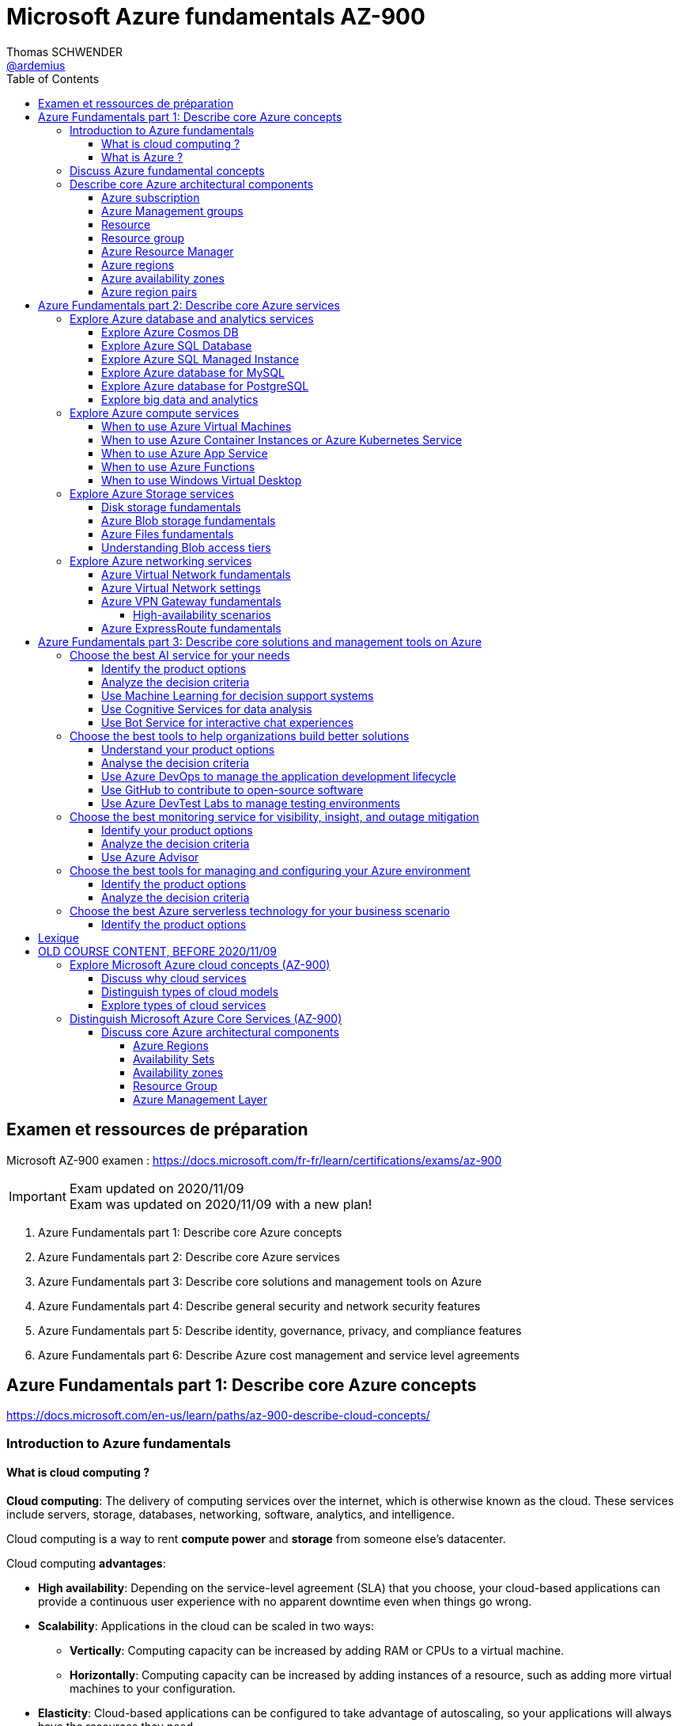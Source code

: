 = Microsoft Azure fundamentals AZ-900
Thomas SCHWENDER <https://github.com/ardemius[@ardemius]>
// Handling GitHub admonition blocks icons
ifndef::env-github[:icons: font]
ifdef::env-github[]
:status:
:outfilesuffix: .adoc
:caution-caption: :fire:
:important-caption: :exclamation:
:note-caption: :paperclip:
:tip-caption: :bulb:
:warning-caption: :warning:
endif::[]
:imagesdir: ./images
:source-highlighter: highlightjs
// Next 2 ones are to handle line breaks in some particular elements (list, footnotes, etc.)
:lb: pass:[<br> +]
:sb: pass:[<br>]
// check https://github.com/Ardemius/personal-wiki/wiki/AsciiDoctor-tips for tips on table of content in GitHub
:toc: macro
:toclevels: 4
// To turn off figure caption labels and numbers
:figure-caption!:

toc::[]

== Examen et ressources de préparation

Microsoft AZ-900 examen : https://docs.microsoft.com/fr-fr/learn/certifications/exams/az-900

.Exam updated on 2020/11/09
IMPORTANT: Exam was updated on 2020/11/09 with a new plan!

1. Azure Fundamentals part 1: Describe core Azure concepts
2. Azure Fundamentals part 2: Describe core Azure services
3. Azure Fundamentals part 3: Describe core solutions and management tools on Azure
4. Azure Fundamentals part 4: Describe general security and network security features
5. Azure Fundamentals part 5: Describe identity, governance, privacy, and compliance features
6. Azure Fundamentals part 6: Describe Azure cost management and service level agreements

== Azure Fundamentals part 1: Describe core Azure concepts

https://docs.microsoft.com/en-us/learn/paths/az-900-describe-cloud-concepts/

=== Introduction to Azure fundamentals

==== What is cloud computing ?

*Cloud computing*: The delivery of computing services over the internet, which is otherwise known as the cloud. These services include servers, storage, databases, networking, software, analytics, and intelligence.

Cloud computing is a way to rent *compute power* and *storage* from someone else's datacenter.

Cloud computing *advantages*:

    * *High availability*: Depending on the service-level agreement (SLA) that you choose, your cloud-based applications can provide a continuous user experience with no apparent downtime even when things go wrong.

    * *Scalability*: Applications in the cloud can be scaled in two ways:
        ** *Vertically*: Computing capacity can be increased by adding RAM or CPUs to a virtual machine.
        ** *Horizontally*: Computing capacity can be increased by adding instances of a resource, such as adding more virtual machines to your configuration.

    * *Elasticity*: Cloud-based applications can be configured to take advantage of autoscaling, so your applications will always have the resources they need.

    * *Agility*: Cloud-based resources can be deployed and configured quickly as your application requirements change.

    * *Geo-distribution*: Applications and data can be deployed to regional datacenters around the globe, so your customers always have the best performance in their region.

    * *Disaster recovery*: By taking advantage of cloud-based backup services, data replication, and geo-distribution, you can deploy your applications with the confidence that comes from knowing that your data is safe in the event that disaster should occur.

Cloud *service models*: *IaaS* / *PaaS* / *SaaS*

image::azure-az900_09.png[]

.levels of responsibility betweee a cloud provider and a cloud tenant
image::azure-az900_10.png[]

*Serverless computing*: With serverless applications, the cloud service provider automatically provisions, scales, and manages the infrastructure required to run the code. Serverless architectures are highly scalable and *event-driven*. They use resources only when a specific function or trigger occurs.

.public, private and hybrid clouds
image:azure-az900_11.png[]

* *public cloud*: Services are offered over the public internet and available to anyone who wants to purchase them. Cloud resources like servers and storage are owned and operated by a third-party cloud service provider and delivered over the internet.
* *private cloud*: Computing resources are *used exclusively by users from one business* or organization. A private cloud can be physically located at your organization's on-site datacenter. *It also can be hosted by a third-party service provider*.
* *hybrid cloud*: This computing environment combines a public cloud and a private cloud by allowing data and applications to be shared between them.

==== What is Azure ?

.How does Azure work?
image::azure-az900_12.png[]

*Azure portal*: a web-based, unified console that provides an alternative to command-line tools.

.Azure services
image::azure-az900_13.png[]

Most commonly used categories:

    * *Compute Services*: including micro-services
    * *Networking features*
    * *Storage*
        ** *Azure Blob storage*: Storage service for very large objects, such as *video files* or *bitmaps*
        ** *Azure File storage*: *File shares* that can be accessed and managed like a file server
        ** *Azure Queue storage*: A data store for *queuing* and reliably *delivering messages* between applications
        ** *Azure Table storage*: A NoSQL store that hosts *unstructured data* independent of any schema
    * *Mobile*
    * *Databases* 
    * *Web*
    * *Internet of Things*
    * *Big Data*
    * *Artificial Intelligence*
        ** includes *cognitive services*, such as *vision*, *speech*, *knowledge mapping*, *Bing search*, *Natural Language Processing*.
    * *DevOps*

    * *App hosting*: to run your entire web application on a managed platform in Windows or Linux
    * *Integration*: logic apps and service bus
    * *Security*

=== Discuss Azure fundamental concepts

* Cloud service providers operate on a *consumption-based model*, which means that end users only pay for the resources that they use.
* Cloud services are categorized *OpEx* (Operational Expenditure) and not CapEx (Capital Expenditure), OpEx being a consumption-based model.

____
*IaaS*, *PaaS*, and *SaaS* each contain different levels of managed services. You may easily use a combination of these types of infrastructure. You could use Microsoft 365 on your company’s computers (*SaaS*), and in Azure you could host your VMs (*IaaS*) and use Azure SQL Database (*PaaS*) to store your data. With the cloud’s flexibility, you can use any combination that provides you with the maximum result.
____

=== Describe core Azure architectural components

The *organizing structure for resources* in Azure has 4 levels: *management groups*, *subscriptions*, *resource groups* and *resources*.

image::azure-az900_14.png[]

==== Azure subscription

    * A subscription provides you with authenticated and authorized access to Azure products and services. It also allows you to provision resources. An Azure subscription is a *logical unit of Azure services* that links to an *Azure account*, which is an *identity in Azure Active Directory* (Azure AD) or in a directory that Azure AD trusts.
    * An account can have *one subscription or multiple subscriptions* that have different billing models and to which you apply different access-management policies.
    * Azure applies *access-management policies* at the subscription level.
    * A subscription is a set of Azure services bundled together for tracking and billing purposes.

.Billing customization
image::azure-az900_15.png[]

==== Azure Management groups

    * Level of scope above subscriptions. 
    * All subscriptions within a management group automatically inherit the conditions applied to the management group.
    * All subscriptions within a single management group must trust the same Azure AD tenant.

image::azure-az900_16.png[]

Important facts about management groups:

    * *10 000 management groups* can be supported in a single directory.
    * A management group tree can support up to *6 levels of depth*. This limit doesn't include the root level or the subscription level.
    * Each management group and subscription can support *only one parent*.
    * Each management group can have *many children*.
    * All subscriptions and management groups are within *a single hierarchy in each directory*.

==== Resource

A manageable item that's available through Azure. Virtual machines (VMs), storage accounts, web apps, databases, and virtual networks are examples of resources.

==== Resource group

    * A resource group is a *logical container* for resources deployed on Azure.
    * All resources must be in a resource group, and a resource can only be a member of a single resource group.
    * Resource groups *can't be nested*.
    * If you delete a resource group, *all resources contained within it are also deleted*.
    * Resource groups are also a scope for applying *role-based access control* (*RBAC*) permissions.

==== Azure Resource Manager

    * Azure Resource Manager is the *deployment and management service for Azure*. It provides a management layer that enables you to create, update, and delete resources in your Azure account.

.When a user sends a request from any of the Azure tools, APIs, or SDKs, Resource Manager receives the request.
image::azure-az900_17.png[]

As benefits, it allows you to:

    * Manage your infrastructure through *declarative templates rather than scripts*. A *Resource Manager template* is a *JSON file* that defines what you want to deploy to Azure.
    * Apply access control to all services because role-based access control (RBAC) is natively integrated into the management platform.
    * Clarify your organization's billing by *viewing costs for a group of resources that share the same tag*.

==== Azure regions

Resources are created in *regions*, which are different geographical locations around the globe that contain Azure datacenters. +
A region is a *geographical area* on the planet that contains *at least one but potentially multiple datacenters* that are nearby and networked together with a low-latency network.

*2 Data Centers en France* pour Azure, Paris et Marseille (correspond à 2 "regions", France Central and France South) +
https://azure.microsoft.com/fr-fr/global-infrastructure/geographies/

A few examples of *regions* are West US, Canada Central, West Europe, Australia East, and Japan West. At the time of writing this, Azure is generally available in *60 regions* and available in *140 countries*.

image::azure-az900_04.svg[]

Cf site de Microsoft, _"Azure has more global regions than any other cloud provider"_

==== Azure availability zones

Availability zones are *physically separate datacenters within an Azure region*. Each availability zone is made up of one or more datacenters equipped with independent power, cooling, and networking. +
An availability zone is set up to be an *isolation boundary*. If one zone goes down, the other continues working. Availability zones are connected through high-speed, private fiber-optic networks.

    * Availability zones are offered as a service within Azure, and to ensure resiliency, there’s *a minimum of three separate zones* in all enabled regions.
    * Availability Zones are primarily for VMs, managed disks, load balancers, and SQL databases.

image::azure-az900_18.png[]

==== Azure region pairs

It's possible that a large disaster could cause an outage big enough to affect even two datacenters. That's why Azure also creates *region pairs*.

.Azure geographies
[NOTE]
====
Azure divides the world into *geographies* that are defined by geopolitical boundaries or country borders. An Azure geography is a discrete market typically *containing two or more regions* that preserves data residency and compliance boundaries.
====

* Each Azure region is *always paired with another region* within the *same geography* (such as US, Europe, or Asia) at least 300 miles away.
* Data continues to reside within the same geography as its pair (except for Brazil South) for tax and law enforcement jurisdiction purposes.

image::azure-az900_19.png[]

== Azure Fundamentals part 2: Describe core Azure services

=== Explore Azure database and analytics services

==== Explore Azure Cosmos DB

Azure Cosmos DB is a globally distributed, *multi-model database* service. +
You can elastically and independently scale throughput and storage across any number of Azure regions worldwide. +
You can take advantage of fast, single-digit-millisecond *data access by using any one of several popular APIs*. +
Azure Cosmos DB provides comprehensive service level agreements for throughput, latency, availability, and consistency guarantees.

Azure Cosmos DB is flexible. At the lowest level, Azure Cosmos DB *stores data in atom-record-sequence (ARS) format*. +
*The data is then abstracted and projected as an API*, which you specify when you're creating your database. +
Your choices include SQL, MongoDB, Cassandra, Tables, and Gremlin. +
This level of flexibility means that as you migrate your company's databases to Azure Cosmos DB, your developers can stick with the API that they're the most comfortable with.

.atom-record-sequence (ARS) format
[NOTE]
====
As explained in https://stackoverflow.com/questions/48223881/how-atom-record-sequence-ars-helps-cosmosdb-to-be-multimodel:

    * You can write data in SQL API and read it in Gremlin API as a graph. If it wasn't for ARS, it would not be possible. +
    The goal of Cosmos DB is *to have all its APIs fully inter-operable* like this and *ARS is the foundational piece to make it happen*.
    * This solution seems to work when you throw *enough hardware* at it.

Have also a look at https://stackoverflow.com/questions/44304947/what-does-it-mean-that-azure-cosmos-db-is-multi-model :

--
*Atoms* consist of a small set of primitive types like string, bool, and number. *Records* are structs composed of these types. *Sequences* are arrays consisting of atoms, records, or sequences. +
The database engine can efficiently translate and project different data models onto the ARS-based data model. +
The core data model of Cosmos DB is natively accessible from dynamically typed programming languages and can be exposed as-is as JSON.
--
====

==== Explore Azure SQL Database

* Azure SQL Database is a relational database based on the latest stable version of the Microsoft SQL Server database engine.
* It is a *platform as a service* (PaaS) database engine.
* It provides 99,99% availability
* Microsoft explains that the newest capabilities of SQL Server are released first to SQL Database, and then to SQL Server itself.
* You can migrate your existing SQL Server databases with minimal downtime by using the *Azure Database Migration Service*.

==== Explore Azure SQL Managed Instance

* Like Azure SQL Database, *Azure SQL Managed Instance* is a *platform as a service* (PaaS) database engine
* 99.99% uptime service level agreement (SLA)
* Azure SQL Managed Instance makes it easy to migrate your on-premises data on SQL Server to the cloud using the *Azure Database Migration Service* (DMS) or *native backup and restore*.

Azure SQL Database and Azure SQL Managed Instance offer many of the same features; however, Azure SQL Managed Instance provides several options that might not be available to Azure SQL Database. +
For a detailed list of the differences between Azure SQL Database and Azure SQL Managed Instance, check https://docs.microsoft.com/en-us/azure/azure-sql/database/features-comparison.

Here are some examples of differences:

    * *Change Data Capture* is only possible with Azure SQL Managed Instance
    * Azure SQL Database only uses the default "SQL_Latin1_General_CP1_CI_AS" server collation, it would not be possible to use Cyrillic characters for *collation* for example.

.Change Data Capture
NOTE: For some complete details about *Change Data Capture*, check https://docs.microsoft.com/en-us/sql/relational-databases/track-changes/about-change-data-capture-sql-server?view=sql-server-ver15[SQL Server description of this behavior]

==== Explore Azure database for MySQL

* Azure Database for MySQL is a relational database service in the cloud
* Based on the *MySQL Community Edition* database engine, versions *5.6*, *5.7*, and *8.0*
* You have a 99.99 percent availability service level agreement from Azure
* You can use *point-in-time restore* to recover a server to an earlier state, as far *back as 35 days*
* You can migrate your existing MySQL databases with minimal downtime by using the *Azure Database Migration Service*

image::azure-az900_20.png[]

==== Explore Azure database for PostgreSQL

* Azure Database for PostgreSQL is a relational database service in the cloud.
* Based on the *community version* of the open-source PostgreSQL database engine.
* Adjustable *automatic backups* and *point-in-time-restore* for up to *35 days*.
* Enterprise-grade *security* and compliance to protect sensitive data *at-rest* and *in-motion*. This security covers *data encryption on disk* and *SSL encryption between client and server communication*.
* Azure Database for PostgreSQL is available in two deployment options: *Single Server* and *Hyperscale (Citus)*.

*Single Server deployment*:

    * Built-in high availability with no additional cost (99.99% SLA).
    * Ability to protect sensitive data at-rest and in-motion.
    * Automatic backups and point-in-time-restore for up to 35 days.

*Hyperscale (Citus)*:

--
The Hyperscale (Citus) option *horizontally scales* queries across multiple machines by using *sharding*. Its query engine parallelizes incoming SQL queries across these servers for faster responses on large datasets. It serves applications that require greater scale and performance, generally workloads that are approaching, or already exceed, *100 GB of data*.

The Hyperscale (Citus) deployment option supports *multi-tenant applications*, *real-time operational analytics*, and *high throughput transactional workloads*. Applications built for PostgreSQL can run distributed queries on Hyperscale (Citus) with standard connection libraries and minimal changes.
--

==== Explore big data and analytics

Microsoft Azure supports a broad range of technologies and services to provide big data and analytic solutions, including:

    * *Azure Synapse Analytics* (formerly Azure SQL Data Warehouse)
        ** brings together enterprise data warehousing and big data analytics
        ** unified experience to ingest, prepare, manage, and serve data for immediate BI and machine learning needs.
        ** a good, logical, choice for analyzing large volumes of data

    * *Azure HDInsight* ("Hadoop and Distributed Insight")
        ** fully managed, open-source analytics service for enterprises
        ** You can run popular open-source frameworks and create cluster types such as *Apache Spark*, *Apache Hadoop*, *Apache Kafka*, *Apache HBase*, *Apache Storm*, and *Machine Learning Services*.
        ** supports a broad range of scenarios such as *extraction*, *transformation*, and *loading* (ETL), *data warehousing*, *machine learning*, and *IoT*.

    * *Azure Databricks*
        ** set up your *Apache Spark* environment in minutes, and then autoscale and collaborate on shared projects in an interactive workspace.
        ** supports *Python*, *Scala*, *R*, *Java*, and *SQL*, as well as data science frameworks and libraries including *TensorFlow*, *PyTorch*, and *scikit-learn*.

    * *Azure Data Lake Analytics*
        ** on-demand analytics job service that simplifies big data.
        ** Instead of deploying, configuring, and tuning hardware, you write queries to transform your data and extract valuable insights.
        ** You only pay for your job when it's running, making it more cost-effective.

=== Explore Azure compute services

Azure computing solutions works on the underlying services:

    * *Virtual machines* : +
        Virtual Machines provides *infrastructure as a service (IaaS)* and can be used in different ways. When you need total control over an operating system and environment, VMs are an ideal choice.
    * *Virtual machine scale sets* : +
        Virtual machine scale sets are an Azure compute resource that you can use to *deploy and manage* a set of *identical VMs*. With all VMs configured the same, virtual machine scale sets are designed to support true autoscale. No pre-provisioning of VMs is required. For this reason, it's easier to build large-scale services targeting big compute, big data, and containerized workloads. As demand goes up, more VM instances can be added. As demand goes down, VM instances can be removed. The process can be manual, automated, or a combination of both.
    * *Containers and Kubernetes*
    * *App Service* : +
        App Service is a *platform as a service (PaaS)* offering.
    * *Functions* (or serverless computing) : +
        Functions  are ideal when you're *concerned only about the code running your service* and not the underlying platform or infrastructure. They're commonly used when you need to perform *work in response to an event (often via a REST request), timer, or message from another Azure service*, and when that work *can be completed quickly*, within seconds or less.

==== When to use Azure Virtual Machines

* *Azure Batch* enables large-scale parallel and high-performance computing (HPC) *batch jobs* with the ability to *scale to tens, hundreds, or thousands of VMs*. +
When you-re ready to run a job, Batch does the following:
    ** starts a pool of compute VMs for you
    ** installs applications and staging data
    ** runs jobs with as many tasks as you have
    ** identifies failures
    ** requeues work
    ** scales down the pool as work completes

==== When to use Azure Container Instances or Azure Kubernetes Service

While virtual machines are an excellent way to reduce costs versus the investments that are necessary for physical hardware, they're still limited to a single operating system per virtual machine. If you want to *run multiple instances of an application on a single host machine*, containers are an excellent choice.

    * it reminds us of a downside of VMs: 1 VM can only run 1 OS at a time
        ** If you have multiple server apps require different runtime environments, they may also require multiple VMs to execute properly
    * Also, "short" tasks (like starting an App) are pretty slow with VMs, because creating and starting VMs is slow, as it requires to emulate a full computer

.Difference between VMs and Containers
IMPORTANT: VMs virtualize the hardware, while Containers virtualize the OS

As a conclusion, you choose a *VM* if you need high flexibility, *complete control on the environment*. +
-> *In all other cases, Containers* should be preferred.

There are two ways to manage both *Docker* and *Microsoft-based containers* in Azure: *Azure Container Instances* and *Azure Kubernetes Service (AKS)*.

A very good, short video to present *Kubernetes*: https://www.microsoft.com/videoplayer/embed/RE2yEuX

.Reminder
NOTE: A microservice can be scaled independently of others.

A *microservice architecture* is more appropriate when:

    * you have a large application that requires *high release velocity*
    * you have complex application that needs to be *highly scalable*
    * you have applications with *rich domains or many subdomains*
    * you have an *organisation that consists in small development teams*

==== When to use Azure App Service

App Service enables you to *build and host web apps, background jobs, mobile back-ends, and RESTful APIs in the programming language of your choice without managing infrastructure*. +
It offers automatic scaling and high availability. App Service supports Windows and Linux and enables automated deployments from GitHub, Azure DevOps, or any Git repo to support a continuous deployment model. +
This *platform as a service (PaaS)* environment allows you to focus on the website and API logic while Azure handles the infrastructure to run and scale your web applications.

*API apps*: Much like hosting a website, you can build *REST-based web APIs* by using your choice of language and framework. You get full *Swagger support* and the ability to *package and publish your API in Azure Marketplace*. The produced apps can be consumed from any HTTP or HTTPS-based client.

==== When to use Azure Functions

If, for a large amount of time, *your application is waiting for a particular input before it performs any processing*, then, to reduce your costs, you could want to avoid having to pay for the time that your application is waiting for input. Functions (serverless computing) could be a good option in that case.

    * With serverless computing, *you pay only for the time your code runs*.
    * Scaling and performance are handled automatically. You're billed only for the exact resources you use. There's no need to even reserve capacity.

Serverless computing includes the *abstraction of servers* (no infrastructure management), an *event-driven scale*, and *micro-billing*

    * *Event-driven scale*: Serverless computing is an excellent fit for *workloads that respond to incoming events*

Azure has two implementations of serverless compute:

    * *Azure Functions*: Functions can execute code in almost any modern language.
    * *Azure Logic Apps*: Logic apps are designed in a web-based designer and can execute logic triggered by Azure services without writing any code.
        ** For this reason, it's *ideal for a business analyst role*.

*Functions* are commonly used when you need to perform work in response to an event (often via a REST request), timer, or message from another Azure service, and when that *work can be completed quickly*, within seconds or less.

Where functions execute code, *logic apps execute workflows* that are designed to automate business scenarios and are built from predefined logic blocks.

Functions and Logic Apps can both create complex *orchestrations*, which are collections of functions or steps that are executed to accomplish a complex task.

    * with Functions, you write code to complete each step.
    * with Logic Apps, you use a GUI to define the actions and how they relate to one another.

*Functions* are normally *stateless*, but Durable Functions provide state. +
*Logic Apps* are always *stateful*.

==== When to use Windows Virtual Desktop

Windows Virtual Desktop on Azure is a *desktop and application virtualization service* that runs on the cloud. It enables your users to use a cloud-hosted version of Windows from any location. Windows Virtual Desktop *works across devices like Windows, Mac, iOS, Android, and Linux*.

.Windows Virtual Desktop architecture
image:azure-az900_21.png[]

Windows Virtual Desktop est une solution récente, pré-version publique annoncée en 2019/03.

User sign-in to Windows Virtual Desktop is fast because *user profiles are containerized by using FSLogix*. At sign-in, the user profile container is dynamically attached to the computing environment. The user profile is immediately available and appears in the system exactly like a native user profile.

=== Explore Azure Storage services

.Context
--
Suppose your company, Tailwind Traders, has a number of *product brochures*, *datasheets*, *product images*, and *other files* that are related to marketing, sales, and support. In the past, your company has been hosting these files on standalone web servers in your datacenter.
--

* *Azure Storage* is a service that you can use to store files, messages, tables, and other types of information.
* An *Azure Storage account* is require to store your data objects.

NOTE: Azure VMs use Azure Disk Storage to store virtual disks. However, you can't use Azure Disk Storage to store a disk outside of a virtual machine.

==== Disk storage fundamentals

*Disk Storage* provides *disks* for Azure virtual machines, and allows data to be persistently stored and accessed from an attached virtual hard disk.

==== Azure Blob storage fundamentals

*Azure Blob Storage* is an *object storage solution* for the cloud. It can store massive amounts of data, such as text or binary data. Azure Blob Storage is unstructured, meaning that there are no restrictions on the kinds of data it can hold. Blob Storage can manage thousands of simultaneous uploads, massive amounts of video data, constantly growing log files, and can be reached from anywhere with an internet connection.

Blob Storage is ideal for:

    * Serving images or documents directly to a browser.
    * Storing files for distributed access.
    * Streaming video and audio.
    * Storing data for backup and restore, disaster recovery, and archiving.
    * *Storing data for analysis* by an on-premises or Azure-hosted service.
    * *Storing up to 8 TB of data for virtual machines*.

NOTE: Azure Blob Storage is your best option for storing *disaster recovery* files and *archives*.

==== Azure Files fundamentals

*Azure Files* offers fully managed *file shares* in the cloud that are accessible via the industry standard *Server Message Block (SMB)* and Network File System (preview) protocols.

Azure Files ensures the *data is encrypted at rest*, and the *SMB protocol* ensures the *data is encrypted in transit*.

==== Understanding Blob access tiers

Azure provides several *access tiers* which you can use to balance your storage costs with your access needs. +
Those last can vary depending on *frequency of access* and planned *retention period*.

    * *Hot access tier*: Optimized for storing data that is accessed frequently (for example, images for your website).
    * *Cool access tier*: Optimized for data that is infrequently accessed and stored for at least 30 days (for example, invoices for your customers).
    * *Archive access tier*: Appropriate for data that is rarely accessed and stored for at least 180 days, with flexible latency requirements (for example, long-term backups).

{sb}

    * Only the *hot* and *cool* access tiers can be set at the *account level*. The archive access tier isn't available at the account level.
    * *Hot*, *cool*, and *archive* tiers can be set at the *blob level*, during upload or after upload.
    * Data in the cool access tier can tolerate slightly lower availability, but still requires high durability, retrieval latency, and throughput characteristics similar to hot data. For *cool data*, a slightly lower availability service-level agreement (SLA) and *higher access costs* compared to hot data are acceptable trade-offs for *lower storage costs*.
    * *Archive storage* stores data offline and offers the *lowest storage costs*, but also the *highest costs to rehydrate and access data*.

=== Explore Azure networking services

==== Azure Virtual Network fundamentals

*Azure virtual networks* (or Azure VNet) enable *Azure resources*, such as VMs, web apps, and databases, to *communicate with each other*, with users on the internet, and with your on-premises client computers.

*Virtual Network* allows you to create *multiple isolated virtual networks*. When you set up a virtual network, you define a private IP address space by using either public or private IP address ranges.

For name resolution, you can use the *name resolution service that's built in to Azure*. You also can configure the virtual network to use either an internal or an external DNS server.

*Communicate between Azure resources* can be done using one of the 2 following options:

    * Virtual networks
    * Service endpoints

*Communicate with on-premises resources* can be done using one of the 2 following mechanisms:

    * *Point-to-site virtual private networks*
        ** the client computer initiates an encrypted VPN connection to Azure to connect that computer to the Azure virtual network.
    * *Site-to-site virtual private networks*
        ** links your on-premises VPN device or gateway to the Azure VPN gateway in a virtual network.
        ** The connection is encrypted and works over the internet.
    * *Azure ExpressRoute*
        ** For environments where you need *greater bandwidth* and even *higher levels of security*.
        ** provides dedicated *private connectivity* to Azure that *doesn't travel over the internet*.

*Route network traffic*. +
By default, Azure routes traffic between subnets on any connected virtual networks, on-premises networks, and the internet. You also can control routing and override those settings, as follows:

    * *Route tables*: A route table allows you to define rules about how traffic should be directed. You can create custom route tables that control how packets are routed between subnets.
    * *Border Gateway Protocol*: Border Gateway Protocol (BGP) works with Azure VPN gateways or ExpressRoute to propagate on-premises BGP routes to Azure virtual networks.

Azure virtual networks enable you to *filter network traffic* between subnets by using the following approaches:

    * *Network security groups*: A network security group is an Azure resource that can contain multiple inbound and outbound security rules.
    * *Network virtual appliances*: A network virtual appliance is a specialized VM that carries out a particular network function, such as running a firewall or performing wide area network (WAN) optimization.

*Connect virtual networks*

    * You can link virtual networks together by using *virtual network peering*.
    * *UDR* is *user-defined Routing* and allows network admins to control the routing tables between subnets, within a subnet as well as between VNets.

image::azure-az900_22.png[]

==== Azure Virtual Network settings

Settings to configure for the creation of a basic virtual network:

    * Network name
    * Address space
    * Subscription
    * Resource group
    * Location
    * Subnet
    * DDoS protection
    * Service endpoints

Once created, you can then configure:

    * Network security group
    * Route table

==== Azure VPN Gateway fundamentals

A *virtual private network (VPN)* is a type of private interconnected network. +
VPNs use an encrypted tunnel within another network. So *traffic is encrypted* while traveling over the untrusted network to prevent eavesdropping or other attacks.

A VPN gateway is a type of *virtual network gateway*. Azure VPN Gateway instances are *deployed in Azure Virtual Network instances* and enable the following connectivity:

    * Connect on-premises datacenters to virtual networks through a site-to-site connection.
    * Connect individual devices to virtual networks through a point-to-site connection.
    * Connect virtual networks to other virtual networks through a network-to-network connection.

image::azure-az900_23.png[]

NOTE: You can deploy only 1 VPN gateway in each virtual network.

A VPN gateway can be of 2 types, the difference of which being how traffic to be encrypted is specified.

    * *policy-based*: 
        ** Policy-based VPN gateways specify statically the IP address of packets that should be encrypted through each tunnel +
        This type of device evaluates every data packet against those sets of IP addresses to choose the tunnel where that packet is going to be sent through.
    * *route-based*: 
        ** If defining which IP addresses are behind each tunnel is too cumbersome, route-based gateways can be used.
        ** With route-based gateways, IPSec tunnels are modeled as a network interface or virtual tunnel interface. IP routing (either static routes or dynamic routing protocols) decides which one of these tunnel interfaces to use when sending each packet.
        ** Can use *dynamic routing protocols*, where routing/forwarding tables direct traffic to different IPSec tunnels

NOTE: A *Basic VPN gateway* should only be used for *Dev/Test workloads*. In addition, it's unsupported to migrate from Basic to the VpnGW1/2/3/Az SKUs at a later time without having to remove the gateway and redeploy.

.Required Azure resources to deploy an operational VPN Gateway
image:azure-az900_24.png[]

===== High-availability scenarios

* *By default*, VPN gateways are deployed as 2 instances in an *active/standby configuration*, even if you only see 1 VPN gateway resource in Azure.
* But, with the introduction of *BGP routing protocol*, you can also deploy VPN gateways in an *active/active configuration*.
    ** In this case, you assign a unique public IP address to each instance.You then create separate tunnels from the on-premises device to each IP address.

.VPN gateway active/standby configuration
image:azure-az900_25.png[]

.VPN gateway active/active configuration
image:azure-az900_26.png[]

* Another high-availability option is to configure a *VPN gateway* as a *secure failover path for ExpressRoute connections*.
* In regions that support availability zones, VPN gateways and ExpressRoute gateways can be deployed in a *zone-redundant configuration*. 

==== Azure ExpressRoute fundamentals

IMPORTANT: *ExpressRoute* lets you extend your on-premises networks into the Microsoft cloud over a private connection with the help of a connectivity provider.

ExpressRoute connections *don't go over the public Internet*. +
ExpressRoute does provide private connectivity, BUT it is NOT encrypted.

image::azure-az900_27.png[]

*Dynamic routing*: ExpressRoute uses the Border Gateway Protocol (BGP) routing protocol. BGP is used to exchange routes between on-premises networks and resources running in Azure. This protocol enables dynamic routing between your on-premises network and services running in the Microsoft cloud.

.ExpressRoute connectivity models
image::azure-az900_28.png[]

3 models available to *connect your on-premises network to the Microsoft Cloud*:

    * *Colocation at a Cloud Exchange*
        ** For example, if your datacenter is colocated at a cloud exchange such as an ISP, you can request a virtual cross-connection to the Microsoft cloud.
    * *Point-to-point Ethernet connection*
    * *Any-to-any networks*

== Azure Fundamentals part 3: Describe core solutions and management tools on Azure

=== Choose the best AI service for your needs

Artificial Intelligence (AI) is a category of computing that *adapts and improves* its decision-making ability *over time based on its successes and failures*.

==== Identify the product options

There are two basic approaches to AI:

    * *deep learning* system: modeled on the neural network of the human mind, enabling it to discover, learn, and grow through experience.
    * *machine learning*: a data science technique that uses existing data to train a model, test it, and then apply the model to new data to forecast future behaviors, outcomes, and trends.

3 primary product offerings from Microsoft:

    * *Azure Machine Learning*
        ** It consists of tools and services that allow you to connect to data to train and test models to find one that will most accurately *predict a future result*. After you've run experiments to test the model, you can deploy and use it in real time via a web API endpoint.
        ** Choose Azure Machine Learning when your *data scientists* need *complete control* over the design and training of an algorithm using your *own data*.

    * *Azure Cognitive Services*
        ** provides prebuilt machine learning models that enable applications to see, hear, speak, understand, and even begin to reason. +
        You don't need special machine learning or data science knowledge to use these services.
        ** While Azure Machine Learning requires you to bring your own data and train models over that data, Azure Cognitive Services, for the most part, *provides pretrained models* so that you can bring in your live data to get predictions on.
        ** Azure Cognitive Services can be divided into the following categories: *language*, *speech*, *vision*, *decision*

    * *Azure Bot Service*
        ** Azure Bot Service  and Bot Framework  are platforms for creating virtual agents that understand and reply to questions just like a human.

==== Analyze the decision criteria

* *First, are you building a virtual agent that interfaces with humans via natural language?* +
In this case you can use:
    ** *QnA Maker*
    ** *Power Virtual Agents*, Microsoft Power Platform, Power Automate

* *Second, do you need a service that can understand the content and meaning of images, video, or audio, or that can translate text into a different language?*
    ** Use *Azure Cognitive Services* when it comes to general purpose tasks, such as performing speech to text, integrating with search, or identifying the objects in an image.

* *Third, do you need to predict user behavior or provide users with personalized recommendations in your app?*
    ** The *Azure Cognitive Services Personalizer* service watches your users' actions within an application. +
    You can use Personalizer to *predict their behavior* and provide relevant experiences as it identifies *usage patterns*.

* *Fourth, will your app predict future outcomes based on private historical data?*
    ** Choose *Azure Machine Learning* when you need to analyze data to predict future outcomes. 

* *Finally, do you need to build a model by using your own data or perform a different task than those listed above?*
    ** Use *Azure Machine Learning* for maximum flexibility.

==== Use Machine Learning for decision support systems

A practical case is given to determine which MS products would be the best for the example needs.

==== Use Cognitive Services for data analysis

Another practical use case.

==== Use Bot Service for interactive chat experiences

Again, a practical use case.

.Decision criteria to choose the good IA product
[IMPORTANT]
====
The questions to ask oneself to determine the best AI services are always the same:

    * *First, are you building a virtual agent that interfaces with humans via natural language?*
        ** If yes, Azure Bot is the best choice
    * *Second, do you need a service that can understand the content and meaning of images, video, audio, or translate text into a different language?*
        ** If yes, consider Azure Cognitive Services
    * *Third, do you need to predict user behavior or provide users with personalized recommendations?*
        ** if yes, consider Azure Cognitive Services Personalizer
    * *Finally, will you need to predict future outcomes based on private historical data?*
        ** if yes, consider Azure Machine Learning
====

=== Choose the best tools to help organizations build better solutions

Here we talk about *DevOps practices* and *develop solutions*.

==== Understand your product options

.What is DevOps?
[NOTE]
====
*DevOps* is a new approach that helps to align technical teams as they work toward common goals. To accomplish this alignment, organizations employ practices and processes that seek to *automate the ongoing development*, *maintenance*, and *deployment* of software systems. Their aim is to expedite the release of software changes, ensure the ongoing deployability of the system, and ensure that all changes meet a high quality bar.
====

Microsoft offers tools to enable *source-code management*, *continuous integration and continuous delivery (CI/CD)*, and *automating the creation of testing environments*.

* *Azure DevOps Services* +
Azure DevOps Services is a suite of services that address every stage of the *software development lifecycle*.

    ** *Azure Repos* is a *centralized source-code repository* where software development, DevOps engineering, and documentation professionals can publish their code for review and collaboration.
    ** *Azure Boards* is an *agile project management suite* that includes Kanban boards, reporting, and tracking ideas and work from high-level epics to work items and issues.
    ** *Azure Pipelines* is a *CI/CD pipeline automation tool*.
    ** *Azure Artifacts* is a *repository for hosting artifacts*, such as compiled source code, which can be fed into testing or deployment pipeline steps.
    ** *Azure Test Plans* is an *automated test tool* that can be used in a CI/CD pipeline to ensure quality before a software release.

* *GitHub* and *GitHub Actions*
    ** *GitHub Actions* enables *workflow automation with triggers for many lifecycle events*. One such example would be automating a CI/CD toolchain.

.Differences between Azure DevOps and GitHub
[NOTE]
====
* *GitHub* is a lighter-weight tool than Azure DevOps, with a focus on individual developers contributing to the open-source code.
* *Azure DevOps* is more focused on enterprise development, with heavier project-management and planning tools, and finer-grained access control.
====

* *Azure DevTest Labs*
    ** Azure DevTest Labs provides an automated means of managing the process of building, setting up, and tearing down virtual machines (VMs) *that contain builds of your software projects*.
    ** Anything you can deploy in Azure via an ARM template can be provisioned through DevTest Labs.
    ** Provisioning pre-created lab environments with their required configurations and tools already installed is a huge time saver for quality assurance professionals and developers.
        *** Suppose you need to test a new feature on an old version of an operating system. Azure DevTest Labs can set up everything automatically upon request.

==== Analyse the decision criteria

* *First, do you need to automate and manage test-lab creation?*
    ** If your aim is to automate the creation and management of a test lab environment, *Azure DevTest labs* is the only matching option.
* *Second, are you building open-source software?*
    ** *GitHub* has long been the preferred host for open-source software
* *Third, regarding source-code management and DevOps tools, what level of granularity do you need for permissions?*
    ** *GitHub* works on a *simple model of read/write permissions* to every feature. Meanwhile, *Azure DevOps* has a *much more granular set of permissions* that allow organizations to refine who is able to perform most operations across the entire toolset.
* *Fourth, regarding source-code management and DevOps tools, how sophisticated does your project management and reporting need to be?*
    ** Azure DevOps is more adapted to complex needs
* *Finally, regarding source-code management and DevOps tools, how tightly do you need to integrate with third-party tools?*
    ** No silver bullet, you have to check how those 3rd party vendors tools integrate with Azure DevOps or GitHub (through hooks, APIs, etc.)

==== Use Azure DevOps to manage the application development lifecycle

Practical use case study, to know how to choose the best DevOps solutions (based on previous questions)

==== Use GitHub to contribute to open-source software

Likewise, practical use case.

==== Use Azure DevTest Labs to manage testing environments

=== Choose the best monitoring service for visibility, insight, and outage mitigation

==== Identify your product options

* *Azure Advisor*: evaluates your Azure resources and makes recommendations to help improve reliability, security, and performance, achieve operational excellence, and reduce costs.

* *Azure Monitor*: is a platform for collecting, analyzing, visualizing, and potentially taking action *based on the metric and logging data from your entire Azure and on-premises environment*. +
image:azure-az900_29.png[]

* *Azure Service Health*: provides a personalized *view of the health of the Azure services, regions, and resources* you rely on. +
The https://status.azure.com website, which displays only major issues that broadly affect Azure customers, doesn't provide the full picture. +
Service Health helps you keep an eye on several event types:
    ** *Service issues*: problems in Azure, such as outages
    ** *Planned maintenance*
    ** *Health advisories* are issues that require you to act to avoid service interruption, including service retirements and breaking changes

NOTE: Use *Azure Service Health* to set up alerts that are specific to Azure outages that affect *all Azure customers*. Use *Azure Monitor* to set up alerts for outages and other events that affect *only your specific resources*.

==== Analyze the decision criteria

* *Do you need to analyze how you're using Azure to reduce costs? Improve resilience? Harden your security?*
    ** Choose *Azure Advisor* when you're looking for an analysis of your deployed resources. Azure Advisor analyzes the configuration and usage of your resources and provides suggestions on how to optimize for reliability, security, performance, costs, and operations based on experts' best practices.

* *Do you want to monitor Azure services or your usage of Azure?*
    ** If you want to *keep tabs on Azure itself*, especially the services and regions you depend on, you want to choose *Azure Service Health*. You can view the current status of the Azure services you rely on, upcoming planned outages, and services that will be sunset. You can set up alerts that help you stay on top of incidents and upcoming downtime without having to visit the dashboard regularly. +
    However, if you want to *keep track of the performance or issues related to your specific VM or container instances, databases, your applications*, and so on, you want to visit *Azure Monitor* and create reports and notifications to help you understand how your services are performing or diagnose issues related to your Azure usage.

* *Do you want to measure custom events alongside other usage metrics?*
    ** Choose *Azure Monitor* when you want to measure custom events alongside other *collected telemetry data*. Custom events, such as those added in the source code of your software applications, could help identify and diagnose why your application is behaving a certain way.

* *Do you need to set up alerts for outages or when autoscaling is about to deploy new instances?*
    ** Here again, you would use *Azure Monitor* to set up alerts for key events that are related to your specific resources.

==== Use Azure Advisor

A practical use case to know how to choose the best Azure monitoring service.

.Use case
--
_Tailwind Traders wants to optimize its cloud spend. Also, the organization is concerned about security breaches, because it stores customer data and historical purchase data in cloud-based databases. As the organization ramps up its cloud expertise, it wants to better understand its use of the cloud, better understand best practices, and pinpoint "easy wins" where it can tighten up its cloud spend and security practices._
--

Which service should you choose?

* First, in this scenario, *does Tailwind Traders need to analyze its Azure usage for the sake of optimization?* +
    ** Yes. Tailwind Traders understands that it might be spending too much, is concerned about its security practices, and wants to have its cloud usage analyzed against industry best practices. Therefore, Azure Advisor is the perfect option for this scenario. ++
    Although you might have found the right product option, let's continue evaluating the decision criteria for this scenario.

* Second, in this scenario, *does Tailwind Traders want to monitor the health of Azure services that affect all customers or the resources that are deployed on Azure?*
    ** This scenario isn't concerned with operations. However, Azure Advisor does analyze and provide recommendations for achieving operational excellence.

* Third, in this scenario, *does Tailwind Traders want to measure custom events alongside other usage metrics?*
    ** No, measuring custom events isn't mentioned as a requirement and isn't a consideration in this scenario.

* Fourth, in this scenario, *does Tailwind Traders want to set up alerts for outages or when autoscaling is about to deploy new instances?*
    ** Again, this scenario isn't concerned with operations. However, Azure Advisor does analyze and provide recommendations for achieving operational excellence.

=== Choose the best tools for managing and configuring your Azure environment

==== Identify the product options

2 categories of management tools: 

    * *visual* tools
    * *code-based* tools, which allow *infrastructure as a code*. +
    There are also 2 approaches for infrastructure as a code:
        ** *imperative* code: imperative code details each individual step that should be performed to achieve a desired outcome
        ** *declarative* code: declarative code details only a desired outcome, and it allows an interpreter to decide how to best achieve that outcome. +
        This distinction is important because tools that are based on declarative code can provide a more robust approach to deploying dozens or hundreds of resources simultaneously and reliably.

Your product options:

    * *Azure portal*
    * *Azure mobile app*

    * *Azure PowerShell*: a shell with which developers and DevOps and IT professionals can execute commands called *cmdlets* (pronounced command-lets) +
    These commands *call the Azure Rest API* to perform every possible management task in Azure. Cmdlets can be executed independently or combined into a script file and executed together to orchestrate:
        ** The routine setup, teardown, and maintenance of a single resource or multiple connected resources.
        ** The deployment of an entire infrastructure, which might contain dozens or hundreds of resources, from *imperative code*. +
    Azure PowerShell *can be accessed in a web browser* via Azure Cloud Shell.
    
    * *Azure CLI*: nearly the same thing as Azure PowerShell BUT in *Bash*.

    * *ARM templates*: contrary to Azure PowerShell and CLI, which use imperative code, *Azure Resource Manager templates* can describe the resources you want to use in a *declarative JSON format*.
        ** The benefit is that the entire ARM template is *verified before any code is executed* to ensure that the resources will be created and connected correctly.
        ** The template then *orchestrates the creation of those resources in parallel*. That is, if you need 50 instances of the same resource, all 50 instances are created at the same time.
        ** Ultimately, the developer, DevOps professional, or IT professional *needs only to define the desired state and configuration of each resource* in the ARM template, and the template does the rest.
        ** *Templates can even execute PowerShell and Bash scripts* before or after the resource has been set up.

==== Analyze the decision criteria

* *Do you need to perform one-off management, administrative, or reporting actions?*
    ** Use either *Azure PowerShell* or the *Azure CLI* for certain operations that you perform *occasionally* (quickly obtain the IP address of a virtual machine (VM) you've deployed, reboot a VM, or scale an app).
    With them, you can keep *custom scripts* handy on your local hard drive for quick use.
    ** By contrast, *Azure Resource Manager templates* (ARM templates) express the infrastructure requirements for your application for a *repeatable deployment*. ARM templates aren't intended for one-off scenarios (even if they could do it).
    ** You could perform most, if not all, management and administrative actions via the *Azure portal*. But, for regular operations, it is more efficient to avoid visual checking and clicking, so prefer Azure Powershell or Azure CLI.
    ** The last option is the *Azure mobile app*, in case a desktop is not available, or for on-call presence (out of office) when you need to keep an eye on the health of the cloud environment.

* *Do you need a way to repeatedly set up one or more resources and ensure that all the dependencies are created in the proper order?*
    ** *ARM templates* express your application's infrastructure requirements for a *repeatable deployment*. A *validation step* ensures that all resources can be created, so that the resources are created in the *proper order* based on dependencies, in parallel, and *idempotent*.
    ** By contrast, it's entirely possible to use either PowerShell or the Azure CLI to set up all the resources for a deployment. However, there's no validation step in these tools. If a script encounters an error, the dependency resources can't be rolled back easily, deployments happen serially, and only some operations are idempotent.

* *When you're scripting, do you come from a Windows administration or Linux administration background?*
    ** If you have Windows experience, use Azure Powershell, and if you have a Linux administration background, prefer Azure CLI.

=== Choose the best Azure serverless technology for your business scenario

==== Identify the product options

You create an instance of the service, and you add your code. No infrastructure configuration or maintenance is required, or even allowed. +
You configure your *serverless apps* to *respond to events*. An event could be a REST endpoint, a periodic timer, or even a message received from another Azure service. The serverless app runs only when it's triggered by an event. +
Scaling and performance are handled automatically, and you're *billed only for the resources you use*. You don't even need to reserve resources.

*Serverless computing* is ordinarily used to *handle back-end scenarios*. In other words, serverless computing is responsible for sending message from one system to another, or processing messages that were sent from other systems. It's *not used for user-facing systems* but, rather, it works in the background.

== Lexique

[glossary]
ACU:: *Azure Compute Units*. Ressources de calcul dédiées utilisées pour exécuter des applications déployées dans le plan App Service.
ARM:: *Azure Resource Manager*. Les modèles Azure Resource Manager sont des fichiers JSON (JavaScript Object Notation) qui définissent l'infrastructure et la configuration de votre projet.
BGP:: *Border Gateway Protocol*. BGP is used to exchange routes between on-premises networks and resources running in Azure. This protocol enables dynamic routing between your on-premises network and services running in the Microsoft cloud.
CapEx:: *Capital Expenditure*. This is the up front spending of money on physical infrastructure, and then deducting that up front expense over time. The up front cost from CapEx has a value that reduces over time.
CDN:: A *content delivery network*, or content distribution network (CDN), is a geographically distributed network of proxy servers and their data centers. The goal is to provide high availability and performance by distributing the service spatially relative to end users.
Hosting provider:: un synonyme pour "cloud services provider"
IOPS:: I/O operations per second
ISP:: Internet Service Provider
OpEx:: This is spending money on services or products now and being billed for them now. You can deduct this expense in the same year you spend it. There is no up front cost, as you pay for a service or product as you use it.
RBAC:: Role-Based Access Control 
RCA:: Root Cause Analyse for Azure incidents
SKU:: The Gateway *Stock-Keeping Unit* (SKU) defines the throughput capabilities of the VPN connection.
UDR:: User-Defined Routing, allows network admins to control the routing tables between subnets, within a subnet as well as between VNets.
VPN:: Virtual Private Network
VXC:: Virtual Cross-Connection. Virtual cross connects (VXC) are private, direct connections between a network and a cloud provider, content delivery network, or a carrier through an internet exchange point.






















== OLD COURSE CONTENT, BEFORE 2020/11/09

=== Explore Microsoft Azure cloud concepts (AZ-900)

https://docs.microsoft.com/fr-fr/learn/paths/explore-microsoft-azure-cloud-concepts/

* "The exam is intended for candidates with non-technical backgrounds, such as candidates involved in selling or purchasing cloud-based solutions and services."
    ** TODO : réfléchir si on ne peut pas intégrer cet examen dans les 1eres étapes du parcours, et être également adressé aux NON-IT, comme les commerciaux

* 4 modules dans ce cours (et pour l'exam AZ-900)
    ** Explore Microsoft Azure cloud concepts
    ** Distinguish Microsoft Azure core services
    ** Examine Microsoft Azure security, privacy, compliance, and trust
    ** Review Microsoft Azure pricing, Service Level Agreements, and lifecycles

==== Discuss why cloud services

.Cloud Computing
----
Cloud Computing  is the delivery of computing services—servers, storage, databases, networking, software, analytics, intelligence and more—over the internet (the cloud), enabling faster innovation, flexible resources, and economies of scale. You typically pay only for cloud services you use, helping lower your operating costs, run your infrastructure more efficiently, and scale as your business needs change.
----

Cloud providers offer a wide range of services, including:

    * *Compute power* - such as Linux servers or web applications.
    * *Storage* - such as files and databases.
    * *Networking* - such as secure connections between the cloud provider and your company.
    * *Analytics* - such as visualizing telemetry and performance data.

.Computing choices for Cloud: VMs, containers or serverless
image::azure-az900_01.jpg[]

Key Cloud Concepts :

    * *High availability*. The ability to keep services up and running for long periods of time, with very little downtime, depending on the service in question.

    * *Scalability*. The ability to increase or decrease resources for any given workload. You can add additional resources to service a workload (known as scaling out), or add additional capabilities to manage an increase in demand to the existing resource (known as scaling up). Scalability doesn't have to be done automatically.

    * *Elasticity*. The ability to automatically or dynamically increase or decrease resources as needed. Elastic resources match the current needs, and resources are added or removed automatically to meet future needs when it’s needed (and from the most advantageous geographic location). A distinction between scalability and elasticity is that elasticity is done automatically.

    * *Agility*. The ability to react quickly. Cloud services can allocate and deallocate resources quickly. They are provided on-demand via self-service, so vast amounts of computing resources can be provisioned in minutes. There is no manual intervention in provisioning or deprovisioning services. +
    Cloud agility is the ability to rapidly change an IT infrastructure to adapt to the evolving needs of the business.

    * *Fault tolerance*. The ability to remain up and running even in the event of a component (or service) no longer functioning. Typically, redundancy is built into cloud services architecture, so if one component fails, a backup component takes its place. This type of service is said to be tolerant of faults.

    * *Disaster recovery*. The ability to recover from an event which has taken down a cloud service. Cloud services disaster recovery can happen very quickly, with automation and services being readily available to use.

    * *Global reach*. The ability to reach audiences around the globe. Cloud services can have a presence in various regions across the globe, which you and your customer can access, giving you a presence in those regions even though you may not have any infrastructure in that region.

    * *Customer latency capabilities*. If customers are experiencing slowness with a particular cloud service, they are said to be experiencing some latency. Even though modern fiber optics are fast, it can still take time for services to react to customer actions if the service is not local to the customer. Cloud services have the ability to deploy resources in datacenters around the globe, which addresses any customer latency issues.

    * *Predictive cost considerations*. The ability for users to predict the costs they will incur for a particular cloud service. Costs for individual services are made available, and tools are provided to allow you to predict the costs a service will incur. You can also perform analysis based on planned growth.

    * *Technical skill requirements and considerations*. Cloud services can provide and manage hardware and software for workloads. Getting a workload up and running with cloud services demands less technical resources than having IT teams build and maintain a physical infrastructure for handling the same workload. A user can be an expert in the application they want to run without requiring skills to build and maintain the underlying hardware and software infrastructure.

    * *Increased productivity*. On-site datacenters typically require a lot of hardware setup (otherwise known as racking and stacking), software patching, and other time-consuming IT management chores. Cloud computing eliminates the need for many of these tasks. This allows IT teams to spend time focusing on achieving more important business goals.

    * *Security*. Cloud providers offer a broad set of policies, technologies, controls, and expert technology skills that can provide better security than most organizations can otherwise achieve. The result is strengthened security, which helps to protect data, apps, and infrastructure from potential threats.

==== Distinguish types of cloud models

3 different cloud deployment models: *Public Cloud*, *Private Cloud*, and *Hybrid Cloud*.

An example of a *hybrid cloud* usage scenario would be hosting a website in the public cloud and *linking it to a highly secure database hosted in a private cloud*. +
Hybrid cloud scenarios can be useful when organizations have some things that cannot be put in a public cloud, possibly for legal reasons. For example, you may have medical data that cannot be exposed publicly. +
Another example is one or more applications that run on old hardware that can’t be updated. In this case, you can keep the old system running locally in your private cloud and connect it to the public cloud for authorization or storage.

* *Private cloud* can be hosted on premise, *OR* managed by a Cloud provider.
    ** le fait qu'un private Cloud puisse être hébergé chez un Cloud provider est expliqué dans la vidéo, mais les explications texte qui suivent semblent dire le contraire... (?)
        *** je confirme que la vidéo dit bien "on premise OR managed by a Cloud provider"

Remember, the *cloud deployment model* you choose will depend on your *budget*, *security*, *scalability*, and *maintenance needs*. Azure provides all of the flexibility and capabilities to meet your specific needs.

==== Explore types of cloud services

.Shared responsibility model
____
The *shared responsibility model* ensures *cloud workloads* are *run securely* and in a well-managed way. Depending on the service you are using, the cloud provider is responsible for some aspects of the workload management, and the customer or end user is responsible for other aspects of the workload management, and in some cases, both share a responsibility.
____

image::azure-az900_02.png[]

.IaaS, PaaS and SaaS
image::azure-az900_03.png[]

Common examples of SaaS apps and software: email, calendars, office tools (such as Office 365)

[quote, 'https://docs.microsoft.com/fr-fr/learn/modules/explore-types-cloud-services/6-compare-cloud-services']
____
IaaS, PaaS, and SaaS each contain different levels of managed services. You may easily use a combination of these types of infrastructure. You could use Microsoft 365 on your company’s computers (*SaaS*), and in Azure you could host your VMs (*IaaS*) and use Azure SQL Database (*PaaS*) to store your data. With the cloud’s flexibility, you can use any combination that provides you with the maximum result.
____

=== Distinguish Microsoft Azure Core Services (AZ-900)

==== Discuss core Azure architectural components

In this module, you will:

* Explore the physical structure of Azure infrastructure
* Understand the service level agreements provided by Azure
* Learn how to provide your own service level agreements for your apps

===== Azure Regions

*2 Data Centers en France* pour Azure, Paris et Marseille (correspond à 2 "regions", France Central and France South) +
https://azure.microsoft.com/fr-fr/global-infrastructure/geographies/

A few examples of *regions* are West US, Canada Central, West Europe, Australia East, and Japan West. At the time of writing this, Azure is generally available in *60 regions* and available in *140 countries*.

image::azure-az900_04.svg[]

Cf site de Microsoft, _"Azure has more global regions than any other cloud provider"_

Pour info, voici https://azure.microsoft.com/en-us/global-infrastructure/services/?regions=france-south,france-central,europe-north,europe-west&products=all[le lien vers la liste des produits Azure disponibles pour les régions North Europe (Dublin), West Europe (Amsterdam), France Central (Paris), France South (Marseille)].

Each *Azure region* is paired with another region within the same geography (such as US, Europe, or Asia) at least 300 miles away, which together make a *region pair*.

image::azure-az900_05.png[]

Azure divides the world into *geographies* that are defined by geopolitical boundaries or country borders. An Azure geography is a discrete market typically *containing two or more regions* that preserves data residency and compliance boundaries.

.Data residency
[IMPORTANT]
====
Data residency refers to the physical or geographic location of an organization's data or information. *It defines the legal or regulatory requirements imposed on data* based on the country or region in which it resides and is an important consideration when planning out your application data storage.
====

.Availability Options
image:azure-az900_06.png[]

===== Availability Sets

.Availability Sets, Update domains and Fault domains
image::azure-az900_07.png[]

*Availability sets* are made up of *Update domains* (UD) and *Fault domains* (FD):

    * *Update domains*. When a maintenance event occurs (such as a performance update or critical security patch applied to the host), the update is sequenced through update domains. Sequencing updates using update domains ensures that the entire datacenter isn't unavailable during platform updates and patching. Update domains are a logical section of the datacenter, and *they are implemented with software and logic*.

    * *Fault domains*. Fault domains *provide for the physical separation of your workload* across different hardware in the datacenter. This includes power, cooling, and network hardware that supports the physical servers located in server racks. In the event the hardware that supports a server rack becomes unavailable, only that rack of servers would be affected by the outage.

===== Availability zones

*Availability zones* are physically separate locations *within an Azure region* that use availability sets to provide additional fault tolerance.

    * Availability zones are offered as a service within Azure, and to ensure resiliency, there’s *a minimum of three separate zones* in all enabled regions.
    * Availability Zones are primarily for VMs, managed disks, load balancers, and SQL databases.

===== Resource Group

A *resource group* is a *unit of management for your resources* in Azure. You can think of your resource group as a container that allows you to aggregate and manage all the resources required for your application in a single manageable unit. This allows you to manage the application collectively over its lifecycle, rather than manage components individually. Before any resource can be provisioned, you need a resource group for it to be placed in.

image::azure-az900_08.png[]

IMPORTANT: If you *delete a resource group*, all resources contained within are also deleted.

.Consistent naming convention
[TIP] 
====
Use an *understandable naming convention*. +
An example could be `msftlearn-core-infrastructure-rg`. +
We've given some indication of what it's used for (msftlearn), the types of resources contained within (core-infrastructure), and the type of resource it is itself (rg).
====

Resource groups help to organize resources, with several possible strategies:

    * Organize based on *authorization needs*: Since resource groups are a scope of RBAC, you can organize resources by who needs to administer them
    * Organize for *resource life cycle*: Resource groups serve as the life cycle for the resources within it. If you delete a resource group, you delete all the resources in it.
    * Organize for usage in *billing reports*: placing resources in the same resource group is a way to group them for usage in billing reports

===== Azure Management Layer

*Azure Resource Manager* is a management layer in which resource groups and all the resources within it are created, configured, managed, and deleted. +
It provides a consistent management layer which allows you automate the deployment and configuration of resources using different automation and scripting tools, such as Microsoft Azure PowerShell, Azure Command-Line Interface (Azure CLI), Azure portal, REST API, and client SDKs.

With Azure Resource Manager, you can:

    * *Deploy Application resources*: Update, manage, and delete all the resources for your solution in a single, coordinated operation.
    * *Organize resources*: Manage your infrastructure through declarative templates rather than scripts. You can view which resources are linked by a dependency, and you can apply tags to resources to categorize them for management tasks, such as billing.
    * *Control access and resources*. You can control who in your organization can perform actions on the resources. You manage permissions by defining roles, adding users or groups to the roles, and applying policies at resource group level. +
    Examples of elements you may wish to control are: enforcing naming convention on resources, limiting which types and instances of resources can be deployed, or limiting which regions can host a type of resource.

Resource Manager templates are *JSON files* that define the resources you need to deploy your solution.





